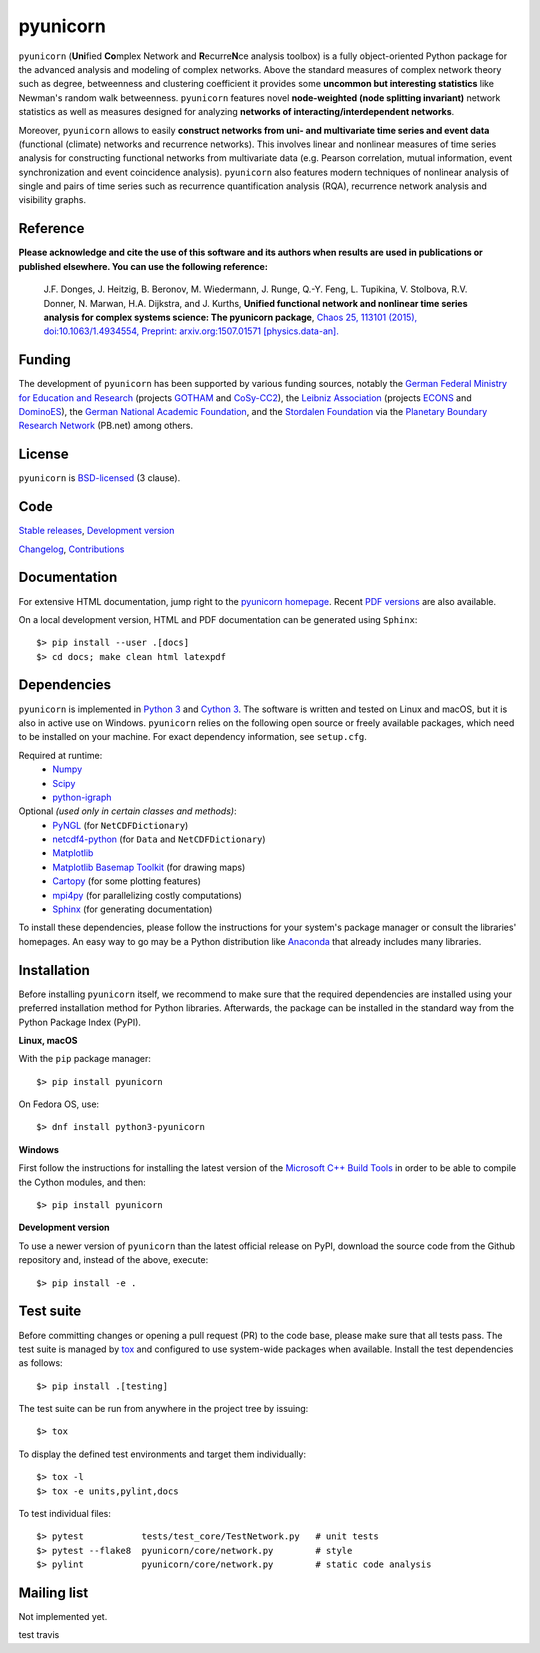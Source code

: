 
pyunicorn
=========

.. image:: https://app.travis-ci.com/github/pik-copan/pyunicorn
    :target: https://app.travis-ci.com/github/pik-copan/pyunicorn
.. image:: https://codecov.io/gh/pik-copan/pyunicorn/branch/master/graph/badge.svg
  :target: https://codecov.io/gh/pik-copan/pyunicorn

``pyunicorn`` (**Uni**\ fied **Co**\ mplex Network and **R**\ ecurre\ **N**\ ce
analysis toolbox) is a fully object-oriented Python package for the advanced
analysis and modeling of complex networks. Above the standard measures of
complex network theory such as degree, betweenness and clustering coefficient
it provides some **uncommon but interesting statistics** like Newman's random
walk betweenness. ``pyunicorn`` features novel **node-weighted (node splitting
invariant)** network statistics as well as measures designed for analyzing
**networks of interacting/interdependent networks**.

Moreover, ``pyunicorn`` allows to easily **construct networks from uni- and
multivariate time series and event data** (functional (climate) networks and
recurrence networks). This involves linear and nonlinear measures of time
series analysis for constructing functional networks from multivariate data
(e.g. Pearson correlation, mutual information, event synchronization and event
coincidence analysis). ``pyunicorn`` also features modern techniques of
nonlinear analysis of single and pairs of time series such as recurrence
quantification analysis (RQA), recurrence network analysis and visibility
graphs.


Reference
---------
**Please acknowledge and cite the use of this software and its authors when
results are used in publications or published elsewhere. You can use the
following reference:**

    J.F. Donges, J. Heitzig, B. Beronov, M. Wiedermann, J. Runge, Q.-Y. Feng,
    L. Tupikina, V. Stolbova, R.V. Donner, N. Marwan, H.A. Dijkstra, and J.
    Kurths,
    **Unified functional network and nonlinear time series analysis for complex
    systems science: The pyunicorn package**,
    `Chaos 25, 113101 (2015), doi:10.1063/1.4934554,
    <http://dx.doi.org/10.1063/1.4934554>`_
    `Preprint: arxiv.org:1507.01571 [physics.data-an].
    <http://arxiv.org/abs/1507.01571>`_


Funding
-------
The development of ``pyunicorn`` has been supported by various funding sources,
notably the `German Federal Ministry for Education and Research
<https://www.bmbf.de/en/index.html>`_ (projects `GOTHAM
<http://belmont-gotham.org/>`_ and `CoSy-CC2 <http://cosy.pik-potsdam.de/>`_),
the `Leibniz Association <https://www.leibniz-gemeinschaft.de/en/home/>`_
(projects `ECONS <http://econs.pik-potsdam.de/>`_ and `DominoES
<https://www.pik-potsdam.de/research/projects/activities/dominoes>`_), the
`German National Academic Foundation <https://www.studienstiftung.de/en/>`_,
and the `Stordalen Foundation <http://www.stordalenfoundation.no/>`_ via the
`Planetary Boundary Research Network <http://www.pb-net.org>`_ (PB.net) among
others.


License
-------
``pyunicorn`` is `BSD-licensed <LICENSE.txt>`_ (3 clause).


Code
----
`Stable releases <https://github.com/pik-copan/pyunicorn/releases>`_,
`Development version <https://github.com/pik-copan/pyunicorn>`_

`Changelog <docs/source/changelog.rst>`_, `Contributions <CONTRIBUTIONS.rst>`_


Documentation
-------------
For extensive HTML documentation, jump right to the `pyunicorn homepage
<http://www.pik-potsdam.de/~donges/pyunicorn/>`_. Recent `PDF versions
<http://www.pik-potsdam.de/~donges/pyunicorn/docs/>`_ are also available.

On a local development version, HTML and PDF documentation can be generated
using ``Sphinx``::

    $> pip install --user .[docs]
    $> cd docs; make clean html latexpdf


Dependencies
------------
``pyunicorn`` is implemented in `Python 3 <https://docs.python.org/3/>`_ and
`Cython 3 <https://cython.org/>`_. The software is written and tested on Linux
and macOS, but it is also in active use on Windows. ``pyunicorn`` relies on the
following open source or freely available packages, which need to be installed
on your machine. For exact dependency information, see ``setup.cfg``.

Required at runtime:
  - `Numpy <http://www.numpy.org/>`_
  - `Scipy <http://www.scipy.org/>`_
  - `python-igraph <http://igraph.org/>`_

Optional *(used only in certain classes and methods)*:
  - `PyNGL <http://www.pyngl.ucar.edu/Download/>`_
    (for ``NetCDFDictionary``)
  - `netcdf4-python <http://unidata.github.io/netcdf4-python/>`_
    (for ``Data`` and ``NetCDFDictionary``)
  - `Matplotlib <http://matplotlib.org/>`_
  - `Matplotlib Basemap Toolkit <http://matplotlib.org/basemap/>`_
    (for drawing maps)
  - `Cartopy <https://scitools.org.uk/cartopy/docs/latest/index.html>`_
    (for some plotting features)
  - `mpi4py <https://bitbucket.org/mpi4py/mpi4py>`_
    (for parallelizing costly computations)
  - `Sphinx <http://sphinx-doc.org/>`_
    (for generating documentation)
  
To install these dependencies, please follow the instructions for your system's
package manager or consult the libraries' homepages. An easy way to go may be a
Python distribution like `Anaconda <https://www.anaconda.com/distribution/>`_
that already includes many libraries.


Installation
------------
Before installing ``pyunicorn`` itself, we recommend to make sure that the
required dependencies are installed using your preferred installation method for
Python libraries. Afterwards, the package can be installed in the standard way
from the Python Package Index (PyPI).

**Linux, macOS**

With the ``pip`` package manager::

    $> pip install pyunicorn
        
On Fedora OS, use::

    $> dnf install python3-pyunicorn

**Windows**

First follow the instructions for installing the latest version of the
`Microsoft C++ Build Tools <https://wiki.python.org/moin/WindowsCompilers>`_ in
order to be able to compile the Cython modules, and then::

    $> pip install pyunicorn

**Development version**

To use a newer version of ``pyunicorn`` than the latest official release on
PyPI, download the source code from the Github repository and, instead of the
above, execute::

    $> pip install -e .


Test suite
----------
Before committing changes or opening a pull request (PR) to the code base,
please make sure that all tests pass. The test suite is managed by `tox
<http://tox.readthedocs.io/>`_ and configured to use system-wide packages when
available. Install the test dependencies as follows::

    $> pip install .[testing]

The test suite can be run from anywhere in the project tree by issuing::

    $> tox

To display the defined test environments and target them individually::

    $> tox -l
    $> tox -e units,pylint,docs

To test individual files::

    $> pytest           tests/test_core/TestNetwork.py   # unit tests
    $> pytest --flake8  pyunicorn/core/network.py        # style
    $> pylint           pyunicorn/core/network.py        # static code analysis


Mailing list
------------
Not implemented yet.

test travis
